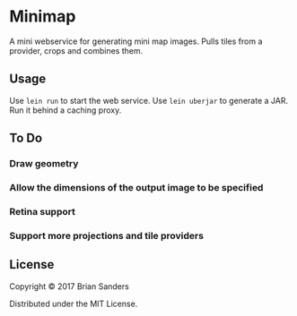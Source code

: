 * Minimap

  A mini webservice for generating mini map images. Pulls tiles from a provider,
  crops and combines them.

** Usage
   Use ~lein run~ to start the web service. Use ~lein uberjar~ to generate a
   JAR. Run it behind a caching proxy.

** To Do
*** Draw geometry
*** Allow the dimensions of the output image to be specified
*** Retina support
*** Support more projections and tile providers

** License

   Copyright © 2017 Brian Sanders

   Distributed under the MIT License.

